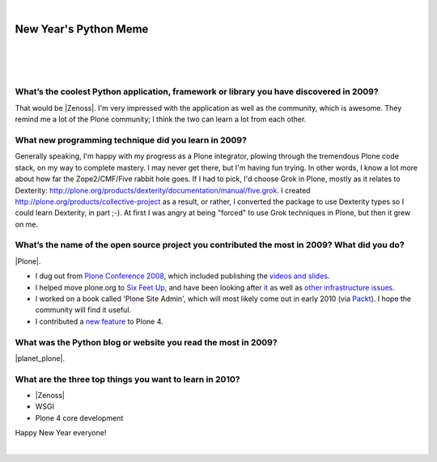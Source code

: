 |

New Year's Python Meme
======================

|

.. feed-entry::
   :date: 2009-12-31

|

.. image:: /images/lenin_packaging.png 
    :align: center

|

.. https://stackoverflow.com/a/6652379

.. role:: strike
    :class: strike

.. raw:: html

    <style>
    .strike {
      text-decoration: line-through;
    }
    </style>

.. raw:: html

    <a href="https://ziade.org/2009/12/28/new-years-python-meme/" target="_blank">Tarek's new thing</a>.

What’s the coolest Python application, framework or library you have discovered in 2009?
----------------------------------------------------------------------------------------

That would be |Zenoss|. I'm very impressed with the application as well as the community, which is awesome. They remind me a lot of the Plone community; I think the two can learn a lot from each other.

What new programming technique did you learn in 2009?
-----------------------------------------------------

Generally speaking, I'm happy with my progress as a Plone integrator, plowing through the tremendous Plone code stack, on my way to complete mastery. I may never get there, but I'm having fun trying. In other words, I know a lot more about how far the Zope2/CMF/Five rabbit hole goes. If I had to pick, I'd choose Grok in Plone, mostly as it relates to Dexterity: `http://plone.org/products/dexterity/documentation/manual/five.grok`_. I created `http://plone.org/products/collective-project`_ as a result, or rather, I converted the package to use Dexterity types so I could learn Dexterity, in part ;-). At first I was angry at being "forced" to use Grok techniques in Plone, but then it grew on me.

What’s the name of the open source project you contributed the most in 2009? What did you do?
---------------------------------------------------------------------------------------------

|Plone|.

- I dug out from `Plone Conference 2008`_, which included publishing the `videos and slides`_.
- I helped move plone.org to `Six Feet Up`_, and have been looking after `it`_ as well as `other infrastructure issues`_.
- I worked on a book called 'Plone Site Admin', which will most likely come out in early 2010 (via `Packt`_). I hope the community will find it useful.
- I contributed a `new feature`_ to Plone 4.

What was the Python blog or website you read the most in 2009?
--------------------------------------------------------------

|planet_plone|.

What are the three top things you want to learn in 2010?
--------------------------------------------------------

- |Zenoss|
- :strike:`WSGI`
- :strike:`Plone 4 core development`

Happy New Year everyone!

|

.. _`http://plone.org/products/dexterity/documentation/manual/five.grok`: http://plone.org/products/dexterity/documentation/manual/five.grok

.. _`http://plone.org/products/collective-project`: http://plone.org/products/collective-project

.. _Plone Conference 2008: http://plone.org/events/conferences/2008-washington-dc

.. _videos and slides: http://plone.org/events/conferences/2008-washington-dc/agenda

.. _Six Feet Up: http://sixfeetup.com

.. _it: http://dev.plone.org/plone/browser/Products.PloneOrg/trunk

.. _other infrastructure issues: http://plone.org/news/plone-domain-dns-changes

.. _Packt: http://packtpub.com

.. _new feature: http://dev.plone.org/plone/ticket/9330

.. _WSGI: http://wsgi.org/wsgi/

.. _Plone 4 core development: http://dev.plone.org/plone/browser/buildouts/plone-coredev/branches/4.0

.. |Plone| raw:: html

   <a href="https://plone.org" target="_blank">Plone</a>

.. |planet_plone| raw:: html

   <a href="https://planet.plone.org" target="_blank">Planet Plone</a>

.. |zenoss| raw:: html

   <a href="https://zenoss.com" target="_blank">Zenoss</a>

